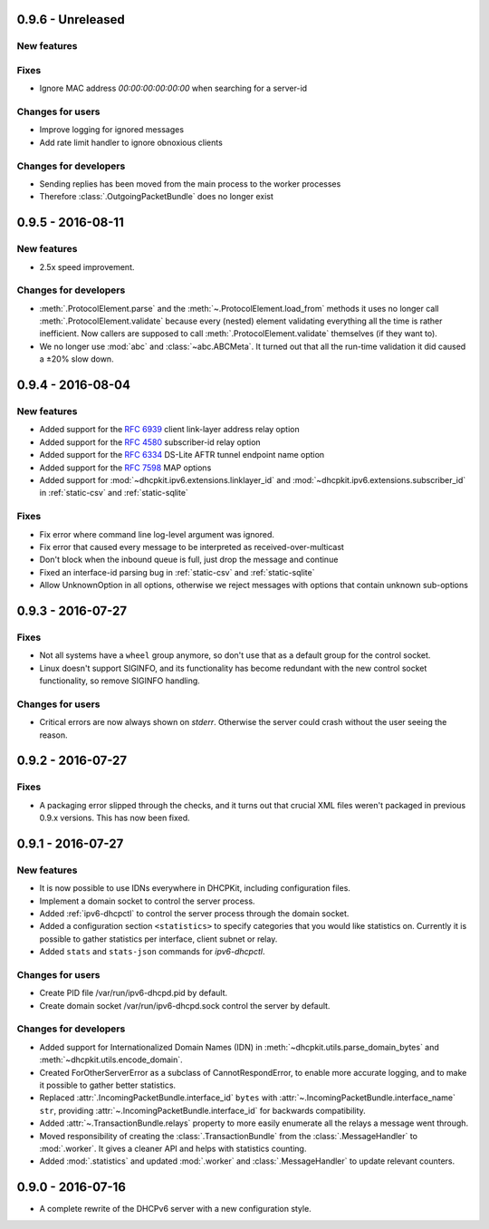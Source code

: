 0.9.6 - Unreleased
------------------

New features
^^^^^^^^^^^^

Fixes
^^^^^

- Ignore MAC address `00:00:00:00:00:00` when searching for a server-id

Changes for users
^^^^^^^^^^^^^^^^^

- Improve logging for ignored messages
- Add rate limit handler to ignore obnoxious clients

Changes for developers
^^^^^^^^^^^^^^^^^^^^^^
- Sending replies has been moved from the main process to the worker processes
- Therefore :class:`.OutgoingPacketBundle` does no longer exist


0.9.5 - 2016-08-11
------------------

New features
^^^^^^^^^^^^

- 2.5x speed improvement.

Changes for developers
^^^^^^^^^^^^^^^^^^^^^^

- :meth:`.ProtocolElement.parse` and the :meth:`~.ProtocolElement.load_from` methods it uses no longer call
  :meth:`.ProtocolElement.validate` because every (nested) element validating everything all the time is rather
  inefficient. Now callers are supposed to call :meth:`.ProtocolElement.validate` themselves (if they want to).
- We no longer use :mod:`abc` and :class:`~abc.ABCMeta`. It turned out that all the run-time validation it did caused a
  ±20% slow down.


0.9.4 - 2016-08-04
------------------

New features
^^^^^^^^^^^^

- Added support for the :rfc:`6939` client link-layer address relay option
- Added support for the :rfc:`4580` subscriber-id relay option
- Added support for the :rfc:`6334` DS-Lite AFTR tunnel endpoint name option
- Added support for the :rfc:`7598` MAP options
- Added support for :mod:`~dhcpkit.ipv6.extensions.linklayer_id` and :mod:`~dhcpkit.ipv6.extensions.subscriber_id` in
  :ref:`static-csv` and :ref:`static-sqlite`

Fixes
^^^^^

- Fix error where command line log-level argument was ignored.
- Fix error that caused every message to be interpreted as received-over-multicast
- Don't block when the inbound queue is full, just drop the message and continue
- Fixed an interface-id parsing bug in :ref:`static-csv` and :ref:`static-sqlite`
- Allow UnknownOption in all options, otherwise we reject messages with options that contain unknown sub-options


0.9.3 - 2016-07-27
------------------

Fixes
^^^^^

- Not all systems have a ``wheel`` group anymore, so don't use that as a default group for the control socket.
- Linux doesn't support SIGINFO, and its functionality has become redundant with the new control socket functionality,
  so remove SIGINFO handling.

Changes for users
^^^^^^^^^^^^^^^^^

- Critical errors are now always shown on `stderr`. Otherwise the server could crash without the user seeing the reason.


0.9.2 - 2016-07-27
------------------

Fixes
^^^^^

- A packaging error slipped through the checks, and it turns out that crucial XML files weren't packaged in previous
  0.9.x versions. This has now been fixed.


0.9.1 - 2016-07-27
------------------

New features
^^^^^^^^^^^^

- It is now possible to use IDNs everywhere in DHCPKit, including configuration files.
- Implement a domain socket to control the server process.
- Added :ref:`ipv6-dhcpctl` to control the server process through the domain socket.
- Added a configuration section ``<statistics>`` to specify categories that you would like statistics on. Currently it is
  possible to gather statistics per interface, client subnet or relay.
- Added ``stats`` and ``stats-json`` commands for `ipv6-dhcpctl`.

Changes for users
^^^^^^^^^^^^^^^^^

- Create PID file /var/run/ipv6-dhcpd.pid by default.
- Create domain socket /var/run/ipv6-dhcpd.sock control the server by default.

Changes for developers
^^^^^^^^^^^^^^^^^^^^^^

- Added support for Internationalized Domain Names (IDN) in :meth:`~dhcpkit.utils.parse_domain_bytes` and
  :meth:`~dhcpkit.utils.encode_domain`.
- Created ForOtherServerError as a subclass of CannotRespondError, to enable more accurate logging, and to make it
  possible to gather better statistics.
- Replaced :attr:`.IncomingPacketBundle.interface_id` ``bytes``
  with :attr:`~.IncomingPacketBundle.interface_name` ``str``,
  providing :attr:`~.IncomingPacketBundle.interface_id` for backwards compatibility.
- Added :attr:`~.TransactionBundle.relays` property to more easily enumerate all the relays a message went through.
- Moved responsibility of creating the :class:`.TransactionBundle` from the :class:`.MessageHandler` to :mod:`.worker`.
  It gives a cleaner API and helps with statistics counting.
- Added :mod:`.statistics` and updated :mod:`.worker` and :class:`.MessageHandler` to update relevant counters.


0.9.0 - 2016-07-16
------------------

- A complete rewrite of the DHCPv6 server with a new configuration style.
